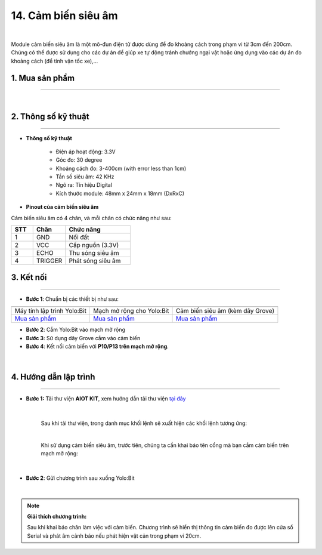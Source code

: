 14. Cảm biến siêu âm
=============

.. image:: images/14.1.png
    :width: 400px
    :align: center 
| 

Module cảm biến siêu âm là một mô-đun điện tử được dùng để đo khoảng cách trong phạm vi từ 3cm đến 200cm. Chúng có thể được sử dụng cho các dự án để giúp xe tự động tránh chướng ngại vật hoặc ứng dụng vào các dự án đo khoảng cách (để tính vận tốc xe),…

**1. Mua sản phẩm**
-----------
----------

..  image:: images/gio.png
    :alt: some image
    :target: https://ohstem.vn/product/cam-bien-sieu-am/
    :class: with-shadow
    :scale: 100%
    :align: center
|

**2. Thông số kỹ thuật**
---------
------------

- **Thông số kỹ thuật**

    + Điện áp hoạt động: 3.3V
    + Góc đo: 30 degree
    + Khoảng cách đo: 3-400cm (with error less than 1cm)
    + Tần số siêu âm: 42 KHz
    + Ngõ ra: Tín hiệu Digital
    + Kích thước module: 48mm x 24mm x 18mm (DxRxC)


- **Pinout của cảm biến siêu âm**

Cảm biến siêu âm có 4 chân, và mỗi chân có chức năng như sau:

..  csv-table:: 
    :header: "STT", "Chân", "Chức năng"
    :widths: 10, 15, 30

    1, "GND", "Nối đất"
    2, "VCC", "Cấp nguồn (3.3V)"
    3, "ECHO", "Thu sóng siêu âm"
    4, "TRIGGER", "Phát sóng siêu âm"


**3. Kết nối**
------------
------------

- **Bước 1**: Chuẩn bị các thiết bị như sau: 

.. list-table:: 
   :widths: auto
   :header-rows: 1
     
   * - .. image:: images/yolo.png
          :width: 200px
          :align: center
     - .. image:: images/mmr.png
          :width: 200px
          :align: center
     - .. image:: images/14.1.png
          :width: 200px
          :align: center
   * - Máy tính lập trình Yolo:Bit
     - Mạch mở rộng cho Yolo:Bit
     - Cảm biến siêu âm (kèm dây Grove)
   * - `Mua sản phẩm <https://ohstem.vn/product/may-tinh-lap-trinh-yolobit/>`_
     - `Mua sản phẩm <https://ohstem.vn/product/grove-shield/>`_
     - `Mua sản phẩm <https://ohstem.vn/product/cam-bien-sieu-am/>`_


- **Bước 2**: Cắm Yolo:Bit vào mạch mở rộng
- **Bước 3**: Sử dụng dây Grove cắm vào cảm biến
- **Bước 4**: Kết nối cảm biến với **P10/P13 trên mạch mở rộng**.

..  figure:: images/14.2.png
    :scale: 100%
    :align: center 
|


**4. Hướng dẫn lập trình**
--------
------------

- **Bước 1:** Tải thư viện **AIOT KIT**, xem hướng dẫn tải thư viện `tại đây <https://docs.ohstem.vn/en/latest/module/cai-dat-thu-vien.html>`_


    .. image:: images/aiot.png
        :width: 250px
        :align: center 
    |

    Sau khi tải thư viện, trong danh mục khối lệnh sẽ xuất hiện các khối lệnh tương ứng:

    .. image:: images/lenh_aiot.png
        :width: 800px
        :align: center 
    |

    Khi sử dụng cảm biến siêu âm, trước tiên, chúng ta cần khai báo tên cổng mà bạn cắm cảm biến trên mạch mở rộng:

    .. image:: images/14.3.png
        :scale: 80%
        :align: center 
    |

- **Bước 2**: Gửi chương trình sau xuống Yolo:Bit

..  image:: images/14.4.png
    :scale: 100%
    :align: center 
|

.. note::

    **Giải thích chương trình:** 
    
    Sau khi khai báo chân làm việc với cảm biến. Chương trình sẽ hiển thị thông tin cảm biến đo được lên cửa sổ Serial và phát âm cảnh báo nếu phát hiện vật cản trong phạm vi 20cm. 